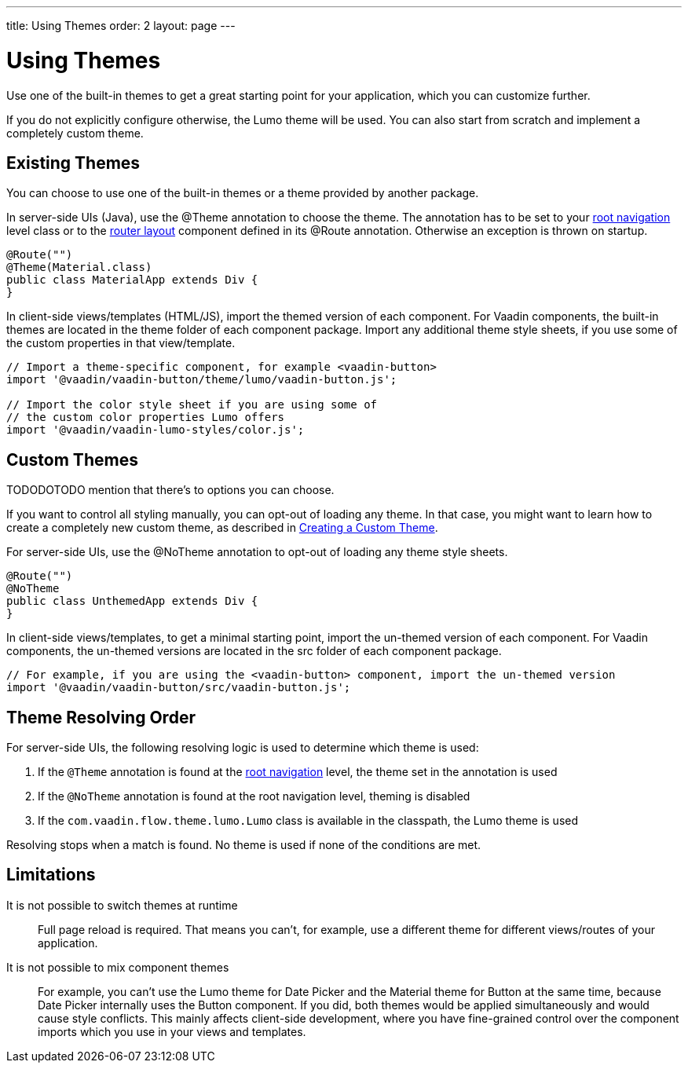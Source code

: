 ---
title: Using Themes
order: 2
layout: page
---

= Using Themes

Use one of the built-in themes to get a great starting point for your application, which you can customize further.

If you do not explicitly configure otherwise, the Lumo theme will be used. You can also start from scratch and implement a completely custom theme.

== Existing Themes

You can choose to use one of the built-in themes or a theme provided by another package.

In server-side UIs (Java), use the [classname]#@Theme# annotation to choose the theme. The annotation has to be set to your <<../routing/tutorial-routing-annotation#,root navigation>> level class or to the <<../routing/tutorial-router-layout#,router layout>> component defined in its [classname]#@Route# annotation. Otherwise an exception is thrown on startup.

[source, java]
----
@Route("")
@Theme(Material.class)
public class MaterialApp extends Div {
}
----

In client-side views/templates (HTML/JS), import the themed version of each component. For Vaadin components, the built-in themes are located in the [filename]#theme# folder of each component package. Import any additional theme style sheets, if you use some of the custom properties in that view/template.

[source, javascript]
----
// Import a theme-specific component, for example <vaadin-button>
import '@vaadin/vaadin-button/theme/lumo/vaadin-button.js';

// Import the color style sheet if you are using some of
// the custom color properties Lumo offers
import '@vaadin/vaadin-lumo-styles/color.js';
----


== Custom Themes

TODODOTODO mention that there’s to options you can choose.

If you want to control all styling manually, you can opt-out of loading any theme.
In that case, you might want to learn how to create a completely new custom theme, as described in <<creating-a-custom-theme#, Creating a Custom Theme>>.

For server-side UIs, use the [classname]#@NoTheme# annotation to opt-out of loading any theme style sheets.

[source,java]
----
@Route("")
@NoTheme
public class UnthemedApp extends Div {
}
----

In client-side views/templates, to get a minimal starting point, import the un-themed version of each component. For Vaadin components, the un-themed versions are located in the [filename]#src# folder of each component package.

[source,javascript]
----
// For example, if you are using the <vaadin-button> component, import the un-themed version
import '@vaadin/vaadin-button/src/vaadin-button.js';
----


== Theme Resolving Order

For server-side UIs, the following resolving logic is used to determine which theme is used:

. If the `@Theme` annotation is found at the <<../routing/tutorial-routing-annotation#,root navigation>> level, the theme set in the annotation is used
. If the `@NoTheme` annotation is found at the root navigation level, theming is disabled
. If the `com.vaadin.flow.theme.lumo.Lumo` class is available in the classpath, the Lumo theme is used

Resolving stops when a match is found.
No theme is used if none of the conditions are met.


== Limitations

It is not possible to switch themes at runtime::
Full page reload is required.
That means you can’t, for example, use a different theme for different views/routes of your application.

It is not possible to mix component themes::
For example, you can't use the Lumo theme for Date Picker and the Material theme for Button at the same time, because Date Picker internally uses the Button component. If you did, both themes would be applied simultaneously and would cause style conflicts. This mainly affects client-side development, where you have fine-grained control over the component imports which you use in your views and templates.
